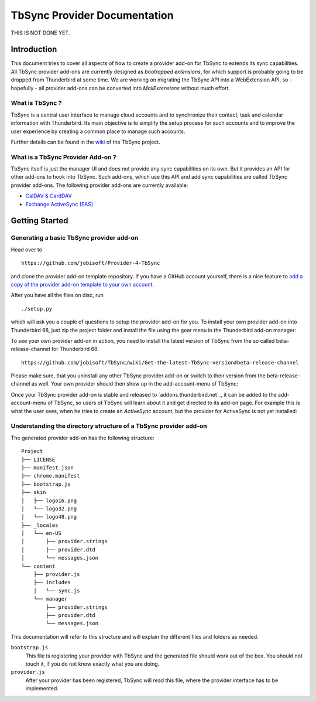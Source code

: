TbSync Provider Documentation
=================================

THIS IS NOT DONE YET.

Introduction
~~~~~~~~~~~~

This document tries to cover all aspects of how to create a provider add-on for TbSync to extends its sync capabilities. All TbSync provider add-ons are currently designed as *bootrapped extensions*, for which support is probably going to be dropped from Thunderbird at some time. We are working on migrating the TbSync API into a WebExtension API, so - hopefully - all provider add-ons can be converted into *MailExtensions* without much effort.

What is TbSync ?
----------------

TbSync is a central user interface to manage cloud accounts and to synchronize their contact, task and calendar information with Thunderbird. Its main objective is to simplify the setup process for such accounts and to improve the user experience by creating a common place to manage such accounts.

.. image:: https://raw.githubusercontent.com/jobisoft/TbSync/master/screenshots/TbSync_005.png

Further details can be found in the `wiki <https://github.com/jobisoft/TbSync/wiki>`_ of the TbSync project.

What is a TbSync Provider Add-on ?
---------------------------

TbSync itself is just the manager UI and does not provide any sync capabilities on its own. But it provides an API for other add-ons to hook into TbSync. Such add-ons, which use this API and add sync capabilities are called TbSync provider add-ons. The following provider add-ons are currently available:

* `CalDAV & CardDAV <https://addons.thunderbird.net/addon/dav-4-tbsync>`_
* `Exchange ActiveSync (EAS) <https://addons.thunderbird.net/addon/eas-4-tbsync>`_

Getting Started
~~~~~~~~~~~~~~~

Generating a basic TbSync provider add-on
-----------------------------------------

Head over to

::

  https://github.com/jobisoft/Provider-4-TbSync
 
and clone the provider add-on template repository. If you have a GitHub account yourself, there is a nice feature to `add a copy of the provider add-on template to your own account <https://github.com/jobisoft/Provider-4-TbSync/generate>`_.

After you have all the files on disc, run

::

  ./setup.py

which will ask you a couple of questions to setup the provider add-on for you. To install your own provider add-on into Thunderbird 68, just zip the project folder and install the file using the gear menu in the Thunderbird add-on manager:

.. image:: https://raw.githubusercontent.com/jobisoft/TbSync/master/screenshots/install-from-file.PNG

To see your own provider add-on in action, you need to install the latest version of TbSync from the so called beta-release-channel for Thunderbird 68.

::

  https://github.com/jobisoft/TbSync/wiki/Get-the-latest-TbSync-version#beta-release-channel
 
Please make sure, that you uninstall any other TbSync provider add-on or switch to their version from the beta-release-channel as well. Your own provider should then show up in the add-account-menu of TbSync:

.. image:: https://raw.githubusercontent.com/jobisoft/TbSync/master/screenshots/custom_provider.PNG

Once your TbSync provider add-on is stable and released to `addons.thunderbird.net`_, it can be added to the add-account-menu of TbSync, so users of TbSync will learn about it and get directed to its add-on page. For example this is what the user sees, when he tries to create an *ActiveSync* account, but the provider for ActiveSync is not yet installed:

.. image:: https://raw.githubusercontent.com/jobisoft/TbSync/master/screenshots/missing_provider.PNG





Understanding the directory structure of a TbSync provider add-on
-----------------------------------------------------------------

The generated provider add-on has the following structure:

::

    Project
    ├── LICENSE         
    ├── manifest.json
    ├── chrome.manifest
    ├── bootstrap.js
    ├── skin         
    │   ├── logo16.png
    │   └── logo32.png
    │   └── logo48.png
    ├── _locales         
    │   └── en-US
    │       ├── provider.strings
    │       ├── provider.dtd
    │       └── messages.json
    └── content
        ├── provider.js       
        ├── includes
        │   └── sync.js   
        └── manager
            ├── provider.strings
            ├── provider.dtd
            └── messages.json

This documentation will refer to this structure and will explain the different files and folders as needed.

``bootstrap.js``
  This file is registering your provider with TbSync and the generated file should work out of the box. You should not touch it, if you   do not know exactly what you are doing.

``provider.js``
  After your provider has been registered, TbSync will read this file, where the provider interface has to be implemented.



.. js:autoclass:: Base
   :members:

.. js:autoclass:: StandardFolderList
   :members:

